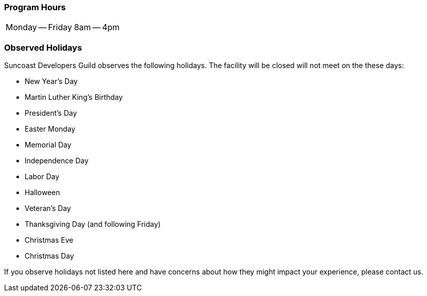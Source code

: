 === Program Hours

[cols=2]
|===
| Monday -- Friday
| 8am -- 4pm
|===

=== Observed Holidays

Suncoast Developers Guild observes the following holidays. The facility will be closed will not meet on the these days:

- New Year's Day
- Martin Luther King's Birthday
- President's Day
- Easter Monday
- Memorial Day
- Independence Day
- Labor Day
- Halloween
- Veteran's Day
- Thanksgiving Day (and following Friday)
- Christmas Eve
- Christmas Day

If you observe holidays not listed here and have concerns about how they might impact your experience, please contact us.
